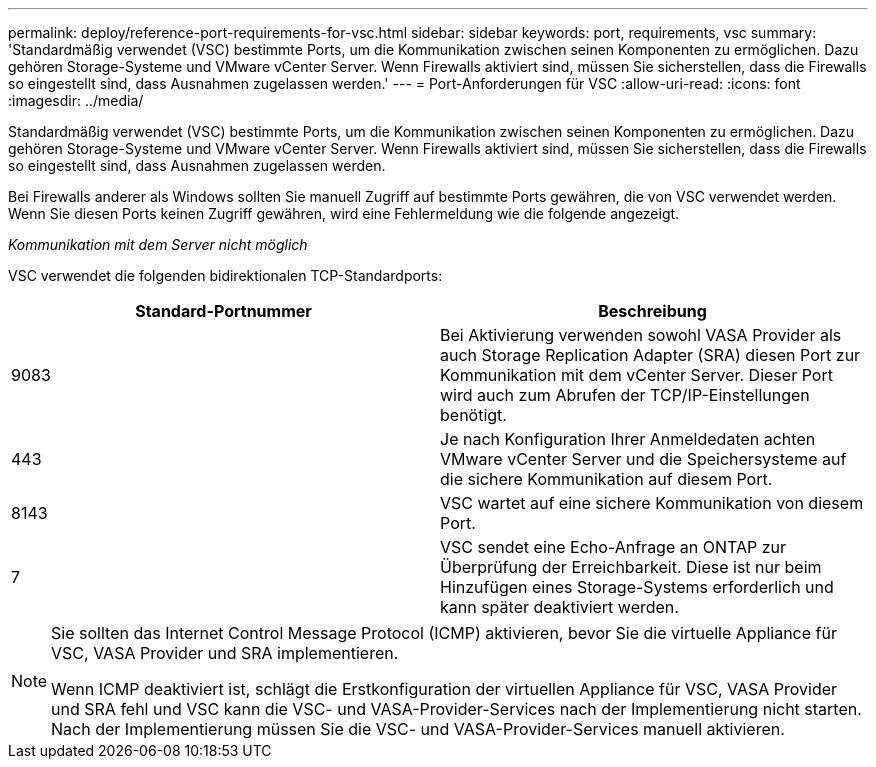 ---
permalink: deploy/reference-port-requirements-for-vsc.html 
sidebar: sidebar 
keywords: port, requirements, vsc 
summary: 'Standardmäßig verwendet (VSC) bestimmte Ports, um die Kommunikation zwischen seinen Komponenten zu ermöglichen. Dazu gehören Storage-Systeme und VMware vCenter Server. Wenn Firewalls aktiviert sind, müssen Sie sicherstellen, dass die Firewalls so eingestellt sind, dass Ausnahmen zugelassen werden.' 
---
= Port-Anforderungen für VSC
:allow-uri-read: 
:icons: font
:imagesdir: ../media/


[role="lead"]
Standardmäßig verwendet (VSC) bestimmte Ports, um die Kommunikation zwischen seinen Komponenten zu ermöglichen. Dazu gehören Storage-Systeme und VMware vCenter Server. Wenn Firewalls aktiviert sind, müssen Sie sicherstellen, dass die Firewalls so eingestellt sind, dass Ausnahmen zugelassen werden.

Bei Firewalls anderer als Windows sollten Sie manuell Zugriff auf bestimmte Ports gewähren, die von VSC verwendet werden. Wenn Sie diesen Ports keinen Zugriff gewähren, wird eine Fehlermeldung wie die folgende angezeigt.

_Kommunikation mit dem Server nicht möglich_

VSC verwendet die folgenden bidirektionalen TCP-Standardports:

[cols="1a,1a"]
|===
| Standard-Portnummer | Beschreibung 


 a| 
9083
 a| 
Bei Aktivierung verwenden sowohl VASA Provider als auch Storage Replication Adapter (SRA) diesen Port zur Kommunikation mit dem vCenter Server. Dieser Port wird auch zum Abrufen der TCP/IP-Einstellungen benötigt.



 a| 
443
 a| 
Je nach Konfiguration Ihrer Anmeldedaten achten VMware vCenter Server und die Speichersysteme auf die sichere Kommunikation auf diesem Port.



 a| 
8143
 a| 
VSC wartet auf eine sichere Kommunikation von diesem Port.



 a| 
7
 a| 
VSC sendet eine Echo-Anfrage an ONTAP zur Überprüfung der Erreichbarkeit. Diese ist nur beim Hinzufügen eines Storage-Systems erforderlich und kann später deaktiviert werden.

|===
[NOTE]
====
Sie sollten das Internet Control Message Protocol (ICMP) aktivieren, bevor Sie die virtuelle Appliance für VSC, VASA Provider und SRA implementieren.

Wenn ICMP deaktiviert ist, schlägt die Erstkonfiguration der virtuellen Appliance für VSC, VASA Provider und SRA fehl und VSC kann die VSC- und VASA-Provider-Services nach der Implementierung nicht starten. Nach der Implementierung müssen Sie die VSC- und VASA-Provider-Services manuell aktivieren.

====